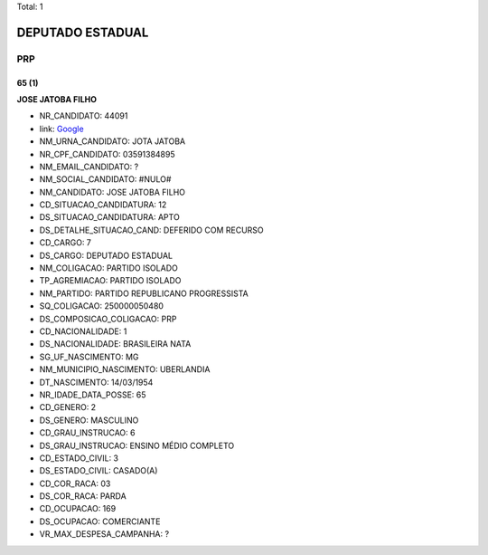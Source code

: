 Total: 1

DEPUTADO ESTADUAL
=================

PRP
---

65 (1)
......

**JOSE JATOBA FILHO**

- NR_CANDIDATO: 44091
- link: `Google <https://www.google.com/search?q=JOSE+JATOBA+FILHO>`_
- NM_URNA_CANDIDATO: JOTA JATOBA
- NR_CPF_CANDIDATO: 03591384895
- NM_EMAIL_CANDIDATO: ?
- NM_SOCIAL_CANDIDATO: #NULO#
- NM_CANDIDATO: JOSE JATOBA FILHO
- CD_SITUACAO_CANDIDATURA: 12
- DS_SITUACAO_CANDIDATURA: APTO
- DS_DETALHE_SITUACAO_CAND: DEFERIDO COM RECURSO
- CD_CARGO: 7
- DS_CARGO: DEPUTADO ESTADUAL
- NM_COLIGACAO: PARTIDO ISOLADO
- TP_AGREMIACAO: PARTIDO ISOLADO
- NM_PARTIDO: PARTIDO REPUBLICANO PROGRESSISTA
- SQ_COLIGACAO: 250000050480
- DS_COMPOSICAO_COLIGACAO: PRP
- CD_NACIONALIDADE: 1
- DS_NACIONALIDADE: BRASILEIRA NATA
- SG_UF_NASCIMENTO: MG
- NM_MUNICIPIO_NASCIMENTO: UBERLANDIA
- DT_NASCIMENTO: 14/03/1954
- NR_IDADE_DATA_POSSE: 65
- CD_GENERO: 2
- DS_GENERO: MASCULINO
- CD_GRAU_INSTRUCAO: 6
- DS_GRAU_INSTRUCAO: ENSINO MÉDIO COMPLETO
- CD_ESTADO_CIVIL: 3
- DS_ESTADO_CIVIL: CASADO(A)
- CD_COR_RACA: 03
- DS_COR_RACA: PARDA
- CD_OCUPACAO: 169
- DS_OCUPACAO: COMERCIANTE
- VR_MAX_DESPESA_CAMPANHA: ?

